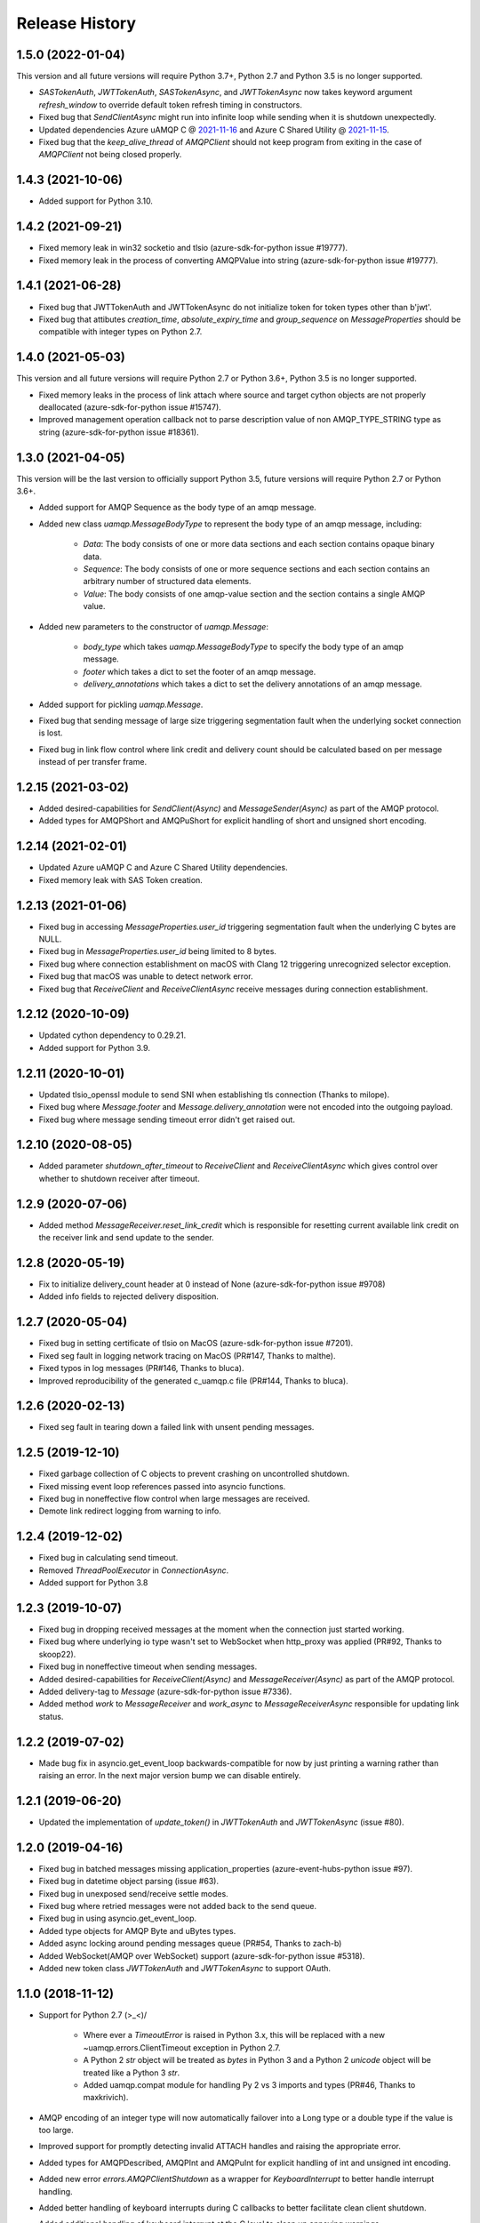 .. :changelog:

Release History
===============

1.5.0 (2022-01-04)
+++++++++++++++++++

This version and all future versions will require Python 3.7+, Python 2.7 and Python 3.5 is no longer supported.

- `SASTokenAuth`, `JWTTokenAuth`, `SASTokenAsync`, and `JWTTokenAsync` now takes keyword argument `refresh_window` to override default token refresh timing in constructors.
- Fixed bug that `SendClientAsync` might run into infinite loop while sending when it is shutdown unexpectedly.
- Updated dependencies Azure uAMQP C @ `2021-11-16 <https://github.com/Azure/azure-uamqp-c/tree/259db533a66a8fa6e9ac61c39a9dae880224145f>`__ and Azure C Shared Utility @ `2021-11-15 <https://github.com/Azure/azure-c-shared-utility/tree/735be16a943c2a9cbbddef0543f871f5bc0e27ab>`__.
- Fixed bug that the `keep_alive_thread` of `AMQPClient` should not keep program from exiting in the case of `AMQPClient` not being closed properly.

1.4.3 (2021-10-06)
+++++++++++++++++++

- Added support for Python 3.10.

1.4.2 (2021-09-21)
+++++++++++++++++++

- Fixed memory leak in win32 socketio and tlsio (azure-sdk-for-python issue #19777).
- Fixed memory leak in the process of converting AMQPValue into string (azure-sdk-for-python issue #19777).

1.4.1 (2021-06-28)
+++++++++++++++++++

- Fixed bug that JWTTokenAuth and JWTTokenAsync do not initialize token for token types other than b'jwt'.
- Fixed bug that attibutes `creation_time`, `absolute_expiry_time` and `group_sequence` on `MessageProperties` should be compatible with integer types on Python 2.7.

1.4.0 (2021-05-03)
+++++++++++++++++++

This version and all future versions will require Python 2.7 or Python 3.6+, Python 3.5 is no longer supported.

- Fixed memory leaks in the process of link attach where source and target cython objects are not properly deallocated (azure-sdk-for-python issue #15747).
- Improved management operation callback not to parse description value of non AMQP_TYPE_STRING type as string (azure-sdk-for-python issue #18361).

1.3.0 (2021-04-05)
+++++++++++++++++++

This version will be the last version to officially support Python 3.5, future versions will require Python 2.7 or Python 3.6+.

- Added support for AMQP Sequence as the body type of an amqp message.
- Added new class `uamqp.MessageBodyType` to represent the body type of an amqp message, including:

    - `Data`: The body consists of one or more data sections and each section contains opaque binary data.
    - `Sequence`: The body consists of one or more sequence sections and each section contains an arbitrary number of structured data elements.
    - `Value`: The body consists of one amqp-value section and the section contains a single AMQP value.

- Added new parameters to the constructor of `uamqp.Message`:

    - `body_type` which takes `uamqp.MessageBodyType` to specify the body type of an amqp message.
    - `footer` which takes a dict to set the footer of an amqp message.
    - `delivery_annotations` which takes a dict to set the delivery annotations of an amqp message.

- Added support for pickling `uamqp.Message`.
- Fixed bug that sending message of large size triggering segmentation fault when the underlying socket connection is lost.
- Fixed bug in link flow control where link credit and delivery count should be calculated based on per message instead of per transfer frame.

1.2.15 (2021-03-02)
+++++++++++++++++++

- Added desired-capabilities for `SendClient(Async)` and `MessageSender(Async)` as part of the AMQP protocol.
- Added types for AMQPShort and AMQPuShort for explicit handling of short and unsigned short encoding.

1.2.14 (2021-02-01)
+++++++++++++++++++

- Updated Azure uAMQP C and Azure C Shared Utility dependencies.
- Fixed memory leak with SAS Token creation.

1.2.13 (2021-01-06)
+++++++++++++++++++

- Fixed bug in accessing `MessageProperties.user_id` triggering segmentation fault when the underlying C bytes are NULL.
- Fixed bug in `MessageProperties.user_id` being limited to 8 bytes.
- Fixed bug where connection establishment on macOS with Clang 12 triggering unrecognized selector exception.
- Fixed bug that macOS was unable to detect network error.
- Fixed bug that `ReceiveClient` and `ReceiveClientAsync` receive messages during connection establishment.

1.2.12 (2020-10-09)
+++++++++++++++++++

- Updated cython dependency to 0.29.21.
- Added support for Python 3.9.

1.2.11 (2020-10-01)
+++++++++++++++++++

- Updated tlsio_openssl module to send SNI when establishing tls connection (Thanks to milope).
- Fixed bug where `Message.footer` and `Message.delivery_annotation` were not encoded into the outgoing payload.
- Fixed bug where message sending timeout error didn't get raised out.

1.2.10 (2020-08-05)
+++++++++++++++++++

- Added parameter `shutdown_after_timeout` to `ReceiveClient` and `ReceiveClientAsync` which gives control over whether to shutdown receiver after timeout.

1.2.9 (2020-07-06)
++++++++++++++++++

- Added method `MessageReceiver.reset_link_credit` which is responsible for resetting current available link credit on the receiver link and send update to the sender.

1.2.8 (2020-05-19)
++++++++++++++++++

- Fix to initialize delivery_count header at 0 instead of None (azure-sdk-for-python issue #9708)
- Added info fields to rejected delivery disposition.


1.2.7 (2020-05-04)
++++++++++++++++++

- Fixed bug in setting certificate of tlsio on MacOS (azure-sdk-for-python issue #7201).
- Fixed seg fault in logging network tracing on MacOS (PR#147, Thanks to malthe).
- Fixed typos in log messages (PR#146, Thanks to bluca).
- Improved reproducibility of the generated c_uamqp.c file (PR#144, Thanks to bluca).


1.2.6 (2020-02-13)
++++++++++++++++++

- Fixed seg fault in tearing down a failed link with unsent pending messages.


1.2.5 (2019-12-10)
++++++++++++++++++

- Fixed garbage collection of C objects to prevent crashing on uncontrolled shutdown.
- Fixed missing event loop references passed into asyncio functions.
- Fixed bug in noneffective flow control when large messages are received.
- Demote link redirect logging from warning to info.


1.2.4 (2019-12-02)
++++++++++++++++++

- Fixed bug in calculating send timeout.
- Removed `ThreadPoolExecutor` in `ConnectionAsync`.
- Added support for Python 3.8


1.2.3 (2019-10-07)
++++++++++++++++++

- Fixed bug in dropping received messages at the moment when the connection just started working.
- Fixed bug where underlying io type wasn't set to WebSocket when http_proxy was applied (PR#92, Thanks to skoop22).
- Fixed bug in noneffective timeout when sending messages.
- Added desired-capabilities for `ReceiveClient(Async)` and `MessageReceiver(Async)` as part of the AMQP protocol.
- Added delivery-tag to `Message` (azure-sdk-for-python issue #7336).
- Added method `work` to `MessageReceiver` and `work_async` to `MessageReceiverAsync` responsible for updating link status.


1.2.2 (2019-07-02)
++++++++++++++++++

- Made bug fix in asyncio.get_event_loop backwards-compatible for now by just printing a warning rather than raising an error. In the next major version bump we can disable entirely.


1.2.1 (2019-06-20)
++++++++++++++++++

- Updated the implementation of `update_token()` in `JWTTokenAuth` and `JWTTokenAsync` (issue #80).


1.2.0 (2019-04-16)
++++++++++++++++++

- Fixed bug in batched messages missing application_properties (azure-event-hubs-python issue #97).
- Fixed bug in datetime object parsing (issue #63).
- Fixed bug in unexposed send/receive settle modes.
- Fixed bug where retried messages were not added back to the send queue.
- Fixed bug in using asyncio.get_event_loop.
- Added type objects for AMQP Byte and uBytes types.
- Added async locking around pending messages queue (PR#54, Thanks to zach-b)
- Added WebSocket(AMQP over WebSocket) support (azure-sdk-for-python issue #5318).
- Added new token class `JWTTokenAuth` and `JWTTokenAsync` to support OAuth.


1.1.0 (2018-11-12)
++++++++++++++++++

- Support for Python 2.7 \(>_<)/

    - Where ever a `TimeoutError` is raised in Python 3.x, this will be replaced with a new ~uamqp.errors.ClientTimeout exception in Python 2.7.
    - A Python 2 `str` object will be treated as `bytes` in Python 3 and a Python 2 `unicode` object will be treated like a Python 3 `str`.
    - Added uamqp.compat module for handling Py 2 vs 3 imports and types (PR#46, Thanks to maxkrivich).

- AMQP encoding of an integer type will now automatically failover into a Long type or a double type if the value is too large.
- Improved support for promptly detecting invalid ATTACH handles and raising the appropriate error.
- Added types for AMQPDescribed, AMQPInt and AMQPuInt for explicit handling of int and unsigned int encoding.
- Added new error `errors.AMQPClientShutdown` as a wrapper for `KeyboardInterrupt` to better handle interrupt handling.
- Added better handling of keyboard interrupts during C callbacks to better facilitate clean client shutdown.
- Added additional handling of keyboard interrupt at the C level to clean up annoying warnings.
- Added classmethod `Message.decode_from_bytes` to create a message from AMQP wire-encoded data.
- Added `Message.encode_message` method to retrieve the AMQP wire-encoded byte representation of the current message.
- Fixed behaviour of `Message.get_message_encoded_size()` to return accurate size.
- Added new optional `callback` argument to `client.mgmt_request` to allow for custom handling of different status codes.
- Added new client methods `auth_complete()` and `client_ready()` to allow for more fine-tuned monitoring or the client opening stages.
- Client message handler is now a public attribute `client.message_handler` (`SendClient._message_sender` and `ReceiveClient._message_receiver` are now deprecated).
- Added automatic encoding of `datetime.datetime` objects into AMQP timestamp.
- Better support for Source filters with optional `descriptor` argument in `Source.set_filter()` and new `Source.get_filter()` method.
- Fixed Session settings not being passed to CBS session.
- Added support for a callback on receipt on a Link ATTACH frame. Can be supplied to a client through the `on_attach` keyword argument.
- Removed unsued message.SequenceBody class.
- Exposed BatchMessage.size_offset property for batch size customization.



1.0.3 (2018-09-14)
++++++++++++++++++

- Reduced CPU load during idle receive.
- Updated Azure uAMQP C and Azure C Shared Utility dependencies.


1.0.2 (2018-09-05)
++++++++++++++++++

- Fixed additional bugs in setting MessageProperties as string or bytes.
- Removed auth locking to prevent locking issues on keyboard interrupt.


1.0.1 (2018-08-29)
++++++++++++++++++

- Added some more checks in place to prevent lock hanging on a keybaord interrupt.
- Fixed bug in setting MessageProperties.subject as string or bytes.
- `uamqp.send_message` now returns a list of `uamqp.constants.MessageState` to indicate the success of each message sent.


1.0.0 (2018-08-20)
++++++++++++++++++

- API settled.
- **Behaviour change** When a SendClient or SendClientAsync is shutdown, any remaining pending messages (that is messages
  in the states `WaitingToBeSent` and `WaitingForSendAck`) will no longer be cleared, but can be retrieved from a new
  attribute `SendClient.pending_messages` in order to be re-processed as needed.
- **Behaviour change** The function `SendClient.queue_message` now allows for queueing multiple messages at once by simply
  passing in additional message instances:

    - `send_client.queue_message(my_message)`
    - `send_client.queue_message(message_1, message_2, message_3)`
    - `send_client.queue_message(*my_message_list)`

- An authentication object will now raise a `ValueError` if one attempts to use it for more than one connection.
- Renamed internal `_async` module to non-private `async_ops` to allow for docs generation.
- Reformatted logging for better performance.
- Added additional logging.


0.2.1 (2018-08-06)
++++++++++++++++++

- Fixed potential crashing in bindings for amqpvalue.
- Fixed bindings fault in cbs PUT token complete callback.
- Updated uAMQP-C.
- Added additional auth and connection locking for thread/async safety.
- Increased INFO level logging.
- Removed platform deinitialization until it can be improved.
- Added handling for a connection reaching a client-caused error state.


0.2.0 (2018-07-25)
++++++++++++++++++

- **Breaking change** `MessageSender.send_async` has been renamed to `MessageSender.send`, and
  `MessageSenderAsync.send_async` is now a coroutine.
- **Breaking change** Removed `detach_received` callback argument from MessageSender, MessageReceiver,
  MessageSenderAsync, and MessageReceiverAsync in favour of new `error_policy` argument.
- Added ErrorPolicy class to determine how the client should respond to both generic AMQP errors
  and custom or vendor-specific errors. A default policy will be used, but a custom policy can
  be added to any client by using a new `error_policy` argument. Value must be either an instance
  or subclass of ErrorPolicy.

    - The `error_policy` argument has also been added to MessageSender, MessageReceiver, Connection, and their
      async counterparts to allow for handling of link DETACH and connection CLOSE events.
    - The error policy passed to a SendClient determines the number of message send retry
      attempts. This replaces the previous `constants.MESSAGE_SEND_RETRIES` value which is now
      deprecated.
    - Added new ErrorAction object to determine how a client should respond to an error. It has
      three properties: `retry` (a boolean to determine whether the error is retryable), `backoff`
      (an integer to determine how long the client should wait before retrying, default is 0) and
      `increment_retries` (a boolean to determine whether the error should count against the maximum
      retry attempts, default is `True`). Currently `backoff` and `increment_retries` are only
      considered for message send failures.
    - Added `VendorConnectionClose` and `VendorLinkDetach` exceptions for non-standard (unrecognized)
      connection/link errors.

- Added support for HTTP proxy configuration.
- Added support for running async clients synchronously.
- Added keep-alive support for connection - this is a background thread for a synchronous
  client, and a background async function for an async client. The keep-alive feature is
  disabled by default, to enable, set the `keep_alive_interval` argument on the client to
  an integer representing the number of seconds between connection pings.
- Added support for catching a Connection CLOSE event.
- Added support for `Connection.sleep` and `ConnectionAsync.sleep_async` to pause the connection.
- Added support for surfacing message disposition delivery-state (with error information).
- Added `constants.ErrorCodes` enum to map standard AMQP error conditions. This replaces the previous
  `constants.ERROR_CONNECTION_REDIRECT` and `constants.ERROR_LINK_REDIRECT` which are now both
  deprecated.
- Added new super error `AMQPError` from which all exceptions inherit.
- Added new `MessageHandlerError` exception, a subclass of `AMQPConnectionError`, for
  Senders/Receivers that enter an indeterminate error state.
- `MessageException` is now a subclass of `MessageResponse`.
- Added `ClientMessageError` exception, a subclass of `MessageException` for send errors raised client-side.
- Catching Link DETACH event will now work regardless of whether service returns delivery-state.
- Fixed bug where received messages attempting to settle on a detached link crashed the client.
- Fixed bug in amqp C DescribedValue.
- Fixed bug where client crashed on deallocating failed management operation.


0.1.1 (2018-07-14)
++++++++++++++++++

- Removed circular dependency in Python 3.4 with types.py/utils.py
- When a header properties is not set, returns `None` rather than raising ValueError.
- Fixed bug in receiving messages with application properties.


0.1.0 (2018-07-05)
++++++++++++++++++

- Fixed bug in error handling for CBS auth to invalid hostname.
- Changed C error logging to debug level.
- Bumped uAMQP C version to 1.2.7
- Fixed memory leaks and deallocation bugs with Properties and Annotations.


0.1.0rc2 (2018-07-02)
+++++++++++++++++++++

- **Breaking change** Submodule `async` has been renamed to the internal `_async`.
  All asynchronous classes in the submodule can now be accessed from uamqp or uamqp.authentication directly.
- **Breaking change** Anything returned by a callback supplied to receive messages will now be ignored.
- **Breaking change** Changed message state enum values:

    - `Complete -> SendComplete`
    - `Failed -> SendFailed`
    - `WaitingForAck -> WaitingForSendAck`

- Added new message state enum values:

    - `ReceivedUnsettled`
    - `ReceivedSettled`

- **Breaking change** Changes to message settlement exceptions:

    - Combined the `AbandonMessage` and `DeferMessage` exceptions as `MessageModified` to be in keeping with the AMQP specification.
    - Renamed `AcceptMessage` to `MessageAccepted`.
    - Renamed `RejectMessage` to `MessageRejected` which now takes `condition` and `description` arguments rather than `message`.

- Added `errors.LinkDetach` exception as new subclass of `AMQPConnectionError` as a wrapped for data in a Link DETACH dispostition.
- Added `errors.LinkRedirect` as a specific subclass of `LinkDetach` to decode the specific redirect fields of a Link Redirect response.
- Added `errors.MessageAlreadySettled` exception for operations performed on a received message that has already returned a receipt dispostition.
- Added `errors.MessageReleased` exception.
- Added `errors.ErrorResponse` exception.
- A received Message can now be explicitly settled through a set of new functions on the message:

    - `Message.accept()`
    - `Message.reject(condition:str, description:str)`
    - `Message.release()`
    - `Message.modify(failed:bool, deliverable:bool, annotations:dict)`

- Added explicit `auto_complete` argument to `ReceiveClient` and `ReceiveClientAsync`. If `auto_complete` is set to `False` then all messages must be
  explicitly "accepted" or "rejected" by the user otherwise they will timeout and be released. The default is `True`, which is the exiting behaviour for each receive mechanism:

    - Received messages processed by callback (`ReceiveClient.receive_messages()`) will be automatically "accepted" if no explicit response has been set on completion of the callback.
    - Received messages processed by batch (`ReceiveClient.receive_message_batch()`) will by automatically "accepted" before being returned to the user.
    - Received messages processed by iterator (`ReceiveClient.receive_message_iter()`) will by automatically "accepted" if no explicit response has been set once the generator is incremented.

- Added new methods to clients and connections to allow to redirect to an alternative endpoint when a LinkRedirect exception is raised.
  The client redirect helper cannot be used for clients that use a shared connection - the clients must be closed before the connection can be redirected.
  New credentials must be supplied for the new endpoint. The new methods are:

    - `uamqp.Connection.redirect(redirect_info, auth)`
    - `uamqp.async.ConnectionAsync.redirect_async(redirect_info, auth)`
    - `uamqp.SendClient.redirect(redirect_info, auth)`
    - `uamqp.ReceiveClient.redirect(redirect_info, auth)`
    - `uamqp.async.SendClientAsync.redirect_async(redirect_info, auth)`
    - `uamqp.async.ReceiveClientAsync.redirect_async(redirect_info, auth)`

- Added `on_detach_received` argument to `Sender` and `Receiver` classes to pass in callback to run on Link DETACH.
- Removed automatic char encoding for strings of length 1, and added `types.AMQPChar` for explicit encoding.
- Bumped uAMQP C version to 1.2.5
- Bumped Azure C Shared Utility to 1.1.5
- Fixed memory leaks in MessageProperties, MessageHeader and message annotations.


0.1.0rc1 (2018-05-29)
+++++++++++++++++++++

- Fixed import error in async receiver.
- Exposed sender/receiver destroy function.
- Moved receiver.open on_message_received argument to constructor.
- Removed sasl module and moved internal classes into authentication module.
- Added encoding parameter everywhere where strings are encoded.
- Started documentation.
- Updated uAMQP-C to 1.2.4 and C Shared Utility to 1.1.4 (includes fix for issue #12).
- Fixed return type of MgmtOperation.execute - now returns ~uamqp.message.Message.
- Made AMQP connection/session/sender/receiver types in a client overridable.
- Added debug trace to management operations.
- Fixed error in management callback on failed operation.
- Default AMQP encoding of bytes is now a String type and a bytearray is a Binary type.
- Added AMQP Array type and fixed Long type range validation.
- Added `header` argument to Message and BatchMessage for setting a MessageHeader.
- Fixed MessageHeader attribute setters.


0.1.0b5 (2018-04-27)
++++++++++++++++++++

- Added Certifi as a depedency to make OpenSSL certs dynamic.
- Added `verify` option to authentication classes to allow setting custom certificate path (for Linux and OSX).


0.1.0b4 (2018-04-19)
++++++++++++++++++++

- Fixed memory leak in async receive.
- Removed close_on_done argument from client receive functions.
- Added receive iterator to synchronous client.
- Made async iter receive compatible with Python 3.5.


0.1.0b3 (2018-04-14)
++++++++++++++++++++

- Fixed SSL errors in manylinux wheels.
- Fixed message annoations attribute.
- Fixed bugs in batched messages and sending batched messages.
- Fixed conflicting receiver link ID.
- Fixed hanging receiver by removing queue max size in sync clients.
- Added support for sending messages with None and empty bodies.


0.1.0b2 (2018-04-06)
++++++++++++++++++++

- Added message send retry.
- Added timeouts and better error handling for management requests.
- Improved connection and auth error handling and error messages.
- Fixed message annotations type.
- SendClient.send_all_messages() now returns a list of message send statuses.
- Fixed OpenSSL platform being initialized multiple times.
- Fixed auto-refresh of SAS tokens.
- Altered `receive_batch` behaviour to return messages as soon as they're available.
- Parameter `batch_size` in `receive_batch` renamed to `max_batch_size`.
- Fixed message `application_properties` decode error.
- Removed MacOS dependency on OpenSSL and libuuid.


0.1.0b1 (2018-03-24)
++++++++++++++++++++

- Added management request support.
- Fixed message-less C operation ValueError.
- Store message metadata in Python rather than C.
- Refactored Send and Receive clients to create a generic parent AMQPClient.
- Fixed None receive timestamp bug.
- Removed async iterator queue due to instabilities - all callbacks are now synchronous.


0.1.0a3 (2018-03-19)
++++++++++++++++++++

- Added support for asynchronous message receive by iterator or batch.
- Removed synchronous receive iterator, and replaced with synchronous batch receive.
- Added sync and async context managers for Send and Receive Clients.
- Fixed token instability and added put token retry policy.
- Exposed Link ATTACH properties.
- A connection now has a single $cbs session that can be reused between clients.
- Added C debug trace logging to the Python logger ('uamqp.c_uamqp')


0.1.0a2 (2018-03-12)
++++++++++++++++++++

- Exposed OPEN performative properties for connection telemetry.
- Exposed setters for message.message_annotations and message.application_properties.
- Made adjustments to connection open and close to facilitate sharing a connection object between send/receive clients.
- Support for username/password embedded in connection URI.
- Clients can now optionally leave connection/session/link open for re-use.
- Updated build process and installation instructions.
- Various bug fixes to increase stability.


0.1.0a1 (2018-03-04)
++++++++++++++++++++

- Initial release
